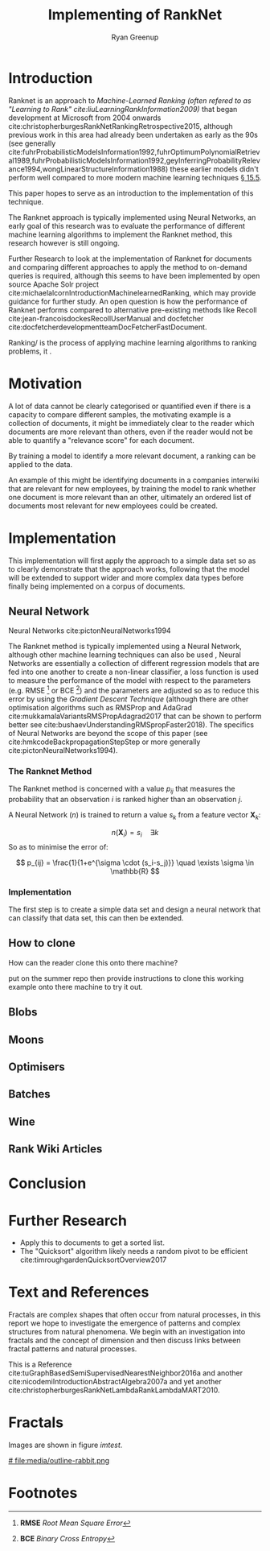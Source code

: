 #+TITLE: Implementing of RankNet
:PREAMBLE:
#+OPTIONS: broken-links:auto todo:nil H:9 tags:t tex:t
#+STARTUP: overview
#+AUTHOR: Ryan Greenup
#+PLOT: title:"Citas" ind:1 deps:(3) type:2d with:histograms set:"yrange [0:]"
# #+TODO: TODO IN-PROGRESS WAITING DONE
#+CATEGORY: TAD
:END:
:HTML:
#+INFOJS_OPT: view:info toc:3
#+HTML_HEAD_EXTRA: <link rel="stylesheet" type="text/css" href="./resources/style.css">
# #+CSL_STYLE: /home/ryan/Templates/CSL/nature.csl
:END:
:R:
#+PROPERTY: header-args:R :session TADMain :dir ./ :cache yes :eval never-export :exports both
#+PROPERTY: :eval never
# exports: both (or code or whatever)
# results: table (or output or whatever)
:END:
:LATEX:
#+LATEX_CLASS: article
#+LATEX_CLASS_OPTIONS: [a4paper,11pt,twoside]
#+LATEX_HEADER: \IfFileExists{./resources/style.sty}{\usepackage{./resources/style}}{}
#+LATEX_HEADER: \IfFileExists{./resources/referencing.sty}{\usepackage{./resources/referencing}}{}
#+LATEX_HEADER: \addbibresource{../resources/references.bib}
#+LATEX_HEADER: \usepackage[mode=buildnew]{standalone}
#+LATEX_HEADER: \usepackage{tikz}
#+LATEX_HEADER: \usetikzlibrary{decorations.fractals}
#+LATEX_HEADER: \usetikzlibrary{lindenmayersystems}
:END:
@@latex: \newpage @@

* Introduction
  Ranknet is an approach to /Machine-Learned Ranking (often refered to
  as "//Learning to Rank/"/ cite:liuLearningRankInformation2009)/ that
  began development at Microsoft from 2004 onwards
  cite:christopherburgesRankNetRankingRetrospective2015, although
  previous work in this area had already been undertaken as early as
  the 90s (see generally
  cite:fuhrProbabilisticModelsInformation1992,fuhrOptimumPolynomialRetrieval1989,fuhrProbabilisticModelsInformation1992,geyInferringProbabilityRelevance1994,wongLinearStructureInformation1988)
  these earlier models didn't perform well compared to more modern
  machine learning techniques
  [[cite:manningIntroductionInformationRetrieval2008][\S 15.5]].

  This paper hopes to serve as an introduction to the implementation
  of this technique.

  The Ranknet approach is typically implemented using Neural Networks,
  an early goal of this research was to evaluate the performance of
  different machine learning algorithms to implement the Ranknet
  method, this research however is still ongoing.

  Further Research to look at the implementation of Ranknet for
  documents and comparing different approaches to apply the method to
  on-demand queries is required, although this seems to have been
  implemented by open source Apache Solr project
  cite:michaelalcornIntroductionMachinelearnedRanking, which may
  provide guidance for further study. An open question is how the
  performance of Ranknet performs compared to alternative pre-existing
  methods like Recoll cite:jean-francoisdockesRecollUserManual and
  docfetcher cite:docfetcherdevelopmentteamDocFetcherFastDocument.

  
  Ranking/ is the process of applying machine learning algorithms to
  ranking problems, it .
* Motivation
  A lot of data cannot be clearly categorised or quantified even if there
  is a capacity to compare different samples, the motivating example
  is a collection of documents, it might be immediately clear to the
  reader which documents are more relevant than others, even if the
  reader would not be able to quantify a "relevance score" for each
  document.

  By training a model to identify a more relevant document, a ranking
  can be applied to the data.

  An example of this might be identifying documents in a companies
  interwiki that are relevant for new employees, by training the model
  to rank whether one document is more relevant than an other,
  ultimately an ordered list of documents most relevant for new
  employees could be created.
* Implementation
  This implementation will first apply the approach to a simple data
  set so as to clearly demonstrate that the approach works, following
  that the model will be extended to support wider and more complex
  data types before finally being implemented on a corpus of documents.

** Neural Network
   Neural Networks cite:pictonNeuralNetworks1994

   The Ranknet method is typically implemented using a Neural Network,
   although other machine learning techniques can also be used
   [[cite:christopherburgesRankNetRankingRetrospective2015][\s 1]],
   Neural Networks are essentially a collection of different
   regression models that are fed into one another to create a
   non-linear classifier, a loss function is used to measure the
   performance of the model with respect to the parameters
   (e.g. RMSE [fn:1] or BCE [fn:2]) and the parameters are adjusted so
   as to reduce this error by using the /Gradient Descent Technique/
   (although there are other optimisation algorithms such as RMSProp
   and AdaGrad cite:mukkamalaVariantsRMSPropAdagrad2017 that can be
   shown to perform better see
   cite:bushaevUnderstandingRMSpropFaster2018). The specifics of
   Neural Networks are beyond the scope of this paper (see
   cite:hmkcodeBackpropagationStepStep or more generally cite:pictonNeuralNetworks1994).

*** The Ranknet Method

   The Ranknet method is concerned with a value \(p_{ij}\) that
   measures the probability that an observation \(i\) is ranked higher
   than an observation \(j\).

   A Neural Network (\(n\)) is trained to return a value
   \(s_k\) from a feature vector \(\mathbf{X}_k\):

   \[n(\mathbf{X}_i) = s_i \quad \exists k\]
  So as to minimise the error of:


  \[
  p_{ij} = \frac{1}{1+e^{\sigma \cdot (s_i-s_j)}} \quad \exists \sigma
  \in \mathbb{R}
  \]
  
*** Implementation
    The first step is to create a simple data set and design a neural
    network that can classify that data set, this can then be extended.
    
** TODO How to clone 
   How can the reader clone this onto there machine?

   put on the summer repo then provide instructions to clone this
   working example onto there machine to try it out.
** TODO Blobs
** TODO Moons
** TODO Optimisers
** TODO Batches
** TODO Wine
** TODO Rank Wiki Articles

* Conclusion

* Further Research

  - Apply this to documents to get a sorted list.
  - The "Quicksort" algorithm likely needs a random pivot to be efficient cite:timroughgardenQuicksortOverview2017

* Text and References
Fractals are complex shapes that often occur from natural processes, in this
report we hope to investigate the emergence of patterns and complex structures
from natural phenomena. We begin with an investigation into fractals and the
concept of dimension and then discuss links between fractal patterns and natural
processes.

This is a Reference cite:tuGraphBasedSemiSupervisedNearestNeighbor2016a and another cite:nicodemiIntroductionAbstractAlgebra2007a and yet another cite:christopherburgesRankNetLambdaRankLambdaMART2010.

* Fractals
Images are shown in figure [[imtest]].

# #+NAME: imtest
# #+CAPTION: This is a test image showing the outline of a Julia set
# #+attr_html: :width 400px
# #+attr_latex: :width 0.5\textwidth
[[# file:media/outline-rabbit.png]]

* Footnotes
[fn:2] *BCE* /Binary Cross Entropy/ 

[fn:1] *RMSE* /Root Mean Square Error/  
